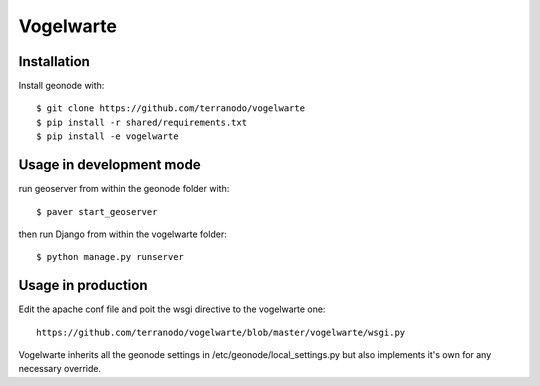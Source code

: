 Vogelwarte
========================

Installation
------------

Install geonode with::

    $ git clone https://github.com/terranodo/vogelwarte
    $ pip install -r shared/requirements.txt 
    $ pip install -e vogelwarte

Usage in development mode
-------------------------

run geoserver from within the geonode folder with::

    $ paver start_geoserver

then run Django from within the vogelwarte folder::

    $ python manage.py runserver


Usage in production
-------------------

Edit the apache conf file and poit the wsgi directive to the vogelwarte one:: 

    https://github.com/terranodo/vogelwarte/blob/master/vogelwarte/wsgi.py

Vogelwarte inherits all the geonode settings in /etc/geonode/local_settings.py but also implements it's own for any necessary override.

